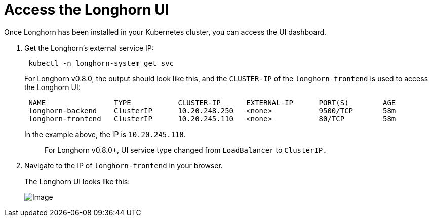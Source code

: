 = Access the Longhorn UI
:current-version: {page-component-version}

Once Longhorn has been installed in your Kubernetes cluster, you can access the UI dashboard.

. Get the Longhorn's external service IP:
+
[subs="+attributes",shell]
----
 kubectl -n longhorn-system get svc
----
+
For Longhorn v0.8.0, the output should look like this, and the `CLUSTER-IP` of the `longhorn-frontend` is used to access the Longhorn UI:
+
[subs="+attributes",shell]
----
 NAME                TYPE           CLUSTER-IP      EXTERNAL-IP      PORT(S)        AGE
 longhorn-backend    ClusterIP      10.20.248.250   <none>           9500/TCP       58m
 longhorn-frontend   ClusterIP      10.20.245.110   <none>           80/TCP         58m
----
+
In the example above, the IP is `10.20.245.110`.
+
____
For Longhorn v0.8.0+, UI service type changed from `LoadBalancer` to `ClusterIP.`
____

. Navigate to the IP of `longhorn-frontend` in your browser.
+
The Longhorn UI looks like this:
+
image::screenshots/getting-started/longhorn-ui.png[Image]
